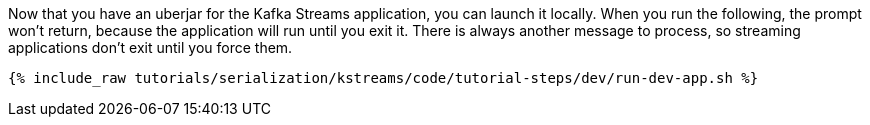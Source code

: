 Now that you have an uberjar for the Kafka Streams application, you can launch it locally. When you run the following, the prompt won't return, because the application will run until you exit it. There is always another message to process, so streaming applications don't exit until you force them.

+++++
<pre class="snippet"><code class="shell">{% include_raw tutorials/serialization/kstreams/code/tutorial-steps/dev/run-dev-app.sh %}</code></pre>
+++++